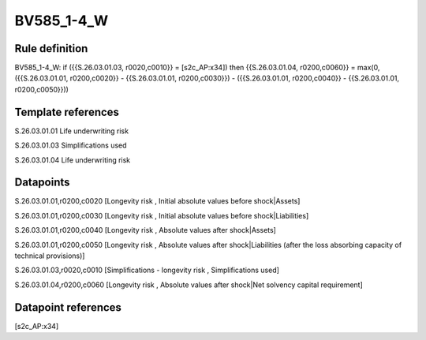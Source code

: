 ===========
BV585_1-4_W
===========

Rule definition
---------------

BV585_1-4_W: if ({{S.26.03.01.03, r0020,c0010}} = [s2c_AP:x34]) then {{S.26.03.01.04, r0200,c0060}} = max(0, ({{S.26.03.01.01, r0200,c0020}} - {{S.26.03.01.01, r0200,c0030}}) - ({{S.26.03.01.01, r0200,c0040}} - {{S.26.03.01.01, r0200,c0050}}))


Template references
-------------------

S.26.03.01.01 Life underwriting risk

S.26.03.01.03 Simplifications used

S.26.03.01.04 Life underwriting risk


Datapoints
----------

S.26.03.01.01,r0200,c0020 [Longevity risk , Initial absolute values before shock|Assets]

S.26.03.01.01,r0200,c0030 [Longevity risk , Initial absolute values before shock|Liabilities]

S.26.03.01.01,r0200,c0040 [Longevity risk , Absolute values after shock|Assets]

S.26.03.01.01,r0200,c0050 [Longevity risk , Absolute values after shock|Liabilities (after the loss absorbing capacity of technical provisions)]

S.26.03.01.03,r0020,c0010 [Simplifications - longevity risk , Simplifications used]

S.26.03.01.04,r0200,c0060 [Longevity risk , Absolute values after shock|Net solvency capital requirement]



Datapoint references
--------------------

[s2c_AP:x34]
